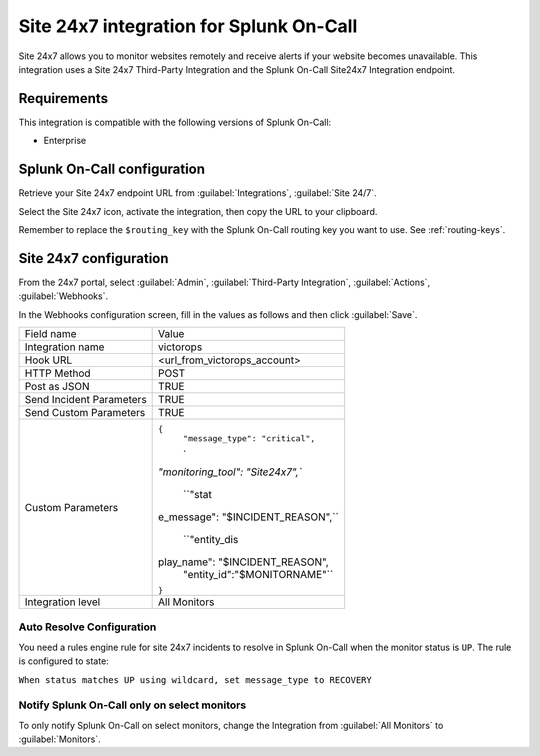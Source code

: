 .. _site247-spoc:

Site 24x7 integration for Splunk On-Call
***************************************************

.. meta::
    :description: Configure the Site 24x7 integration for Splunk On-Call.

Site 24x7 allows you to monitor websites remotely and receive alerts if your website becomes unavailable. This integration uses a Site 24x7 Third-Party Integration and the Splunk On-Call Site24x7 Integration endpoint.

Requirements
==================

This integration is compatible with the following versions of Splunk On-Call:

- Enterprise


Splunk On-Call configuration
====================================

Retrieve your Site 24x7 endpoint URL from :guilabel:`Integrations`, :guilabel:`Site 24/7`.

.. image:: /_images/spoc/site-247.png
   :alt: Site 24x7 integrationº

Select the Site 24x7 icon, activate the integration, then copy the URL to your clipboard.

.. image:: /_images/spoc/Site24x7-2@2x.png
   :alt: Copy URL from integration

Remember to replace the ``$routing_key`` with the Splunk On-Call routing key you want to use. See :ref:`routing-keys`.


Site 24x7 configuration
====================================

From the 24x7 portal, select :guilabel:`Admin`, :guilabel:`Third-Party Integration`, :guilabel:`Actions`, :guilabel:`Webhooks`.

.. image:: /_images/spoc/Nav@2x.png
   :alt: Webhooks configuration screen

In the Webhooks configuration screen, fill in the values as follows and then click :guilabel:`Save`.


+-----------------------------------+-----------------------------------+
| Field name                        | Value                             |
+-----------------------------------+-----------------------------------+
| Integration name                  | victorops                         |
+-----------------------------------+-----------------------------------+
| Hook URL                          | <url_from_victorops_account>      |
+-----------------------------------+-----------------------------------+
| HTTP Method                       | POST                              |
+-----------------------------------+-----------------------------------+
| Post as JSON                      | TRUE                              |
+-----------------------------------+-----------------------------------+
| Send Incident Parameters          | TRUE                              |
+-----------------------------------+-----------------------------------+
| Send Custom Parameters            | TRUE                              |
+-----------------------------------+-----------------------------------+
| Custom Parameters                 | ``{``                             |
|                                   |  ``"message_type": "critical",``  |
|                                   |                                   |
|                                   |  `                                |
|                                   | `"monitoring_tool": "Site24x7",`` |
|                                   |                                   |
|                                   |  ``"stat                          |
|                                   | e_message": "$INCIDENT_REASON",`` |
|                                   |                                   |
|                                   |  ``"entity_dis                    |
|                                   | play_name": "$INCIDENT_REASON",   |
|                                   |      "entity_id":"$MONITORNAME"`` |
|                                   | ``}``                             |
+-----------------------------------+-----------------------------------+
| Integration level                 | All Monitors                      |
+-----------------------------------+-----------------------------------+

.. image:: /_images/spoc/site24x7-2.png

Auto Resolve Configuration
--------------------------

You need a rules engine rule for site 24x7 incidents to resolve in Splunk On-Call when the monitor status is ``UP``. The rule is configured to state:

``When status matches UP using wildcard, set message_type to RECOVERY``

.. image:: /_images/spoc/Alert_Rules_Engine-votest-manoj.png

Notify Splunk On-Call only on select monitors
---------------------------------------------

To only notify Splunk On-Call on select monitors, change the Integration from :guilabel:`All Monitors` to :guilabel:`Monitors`.
